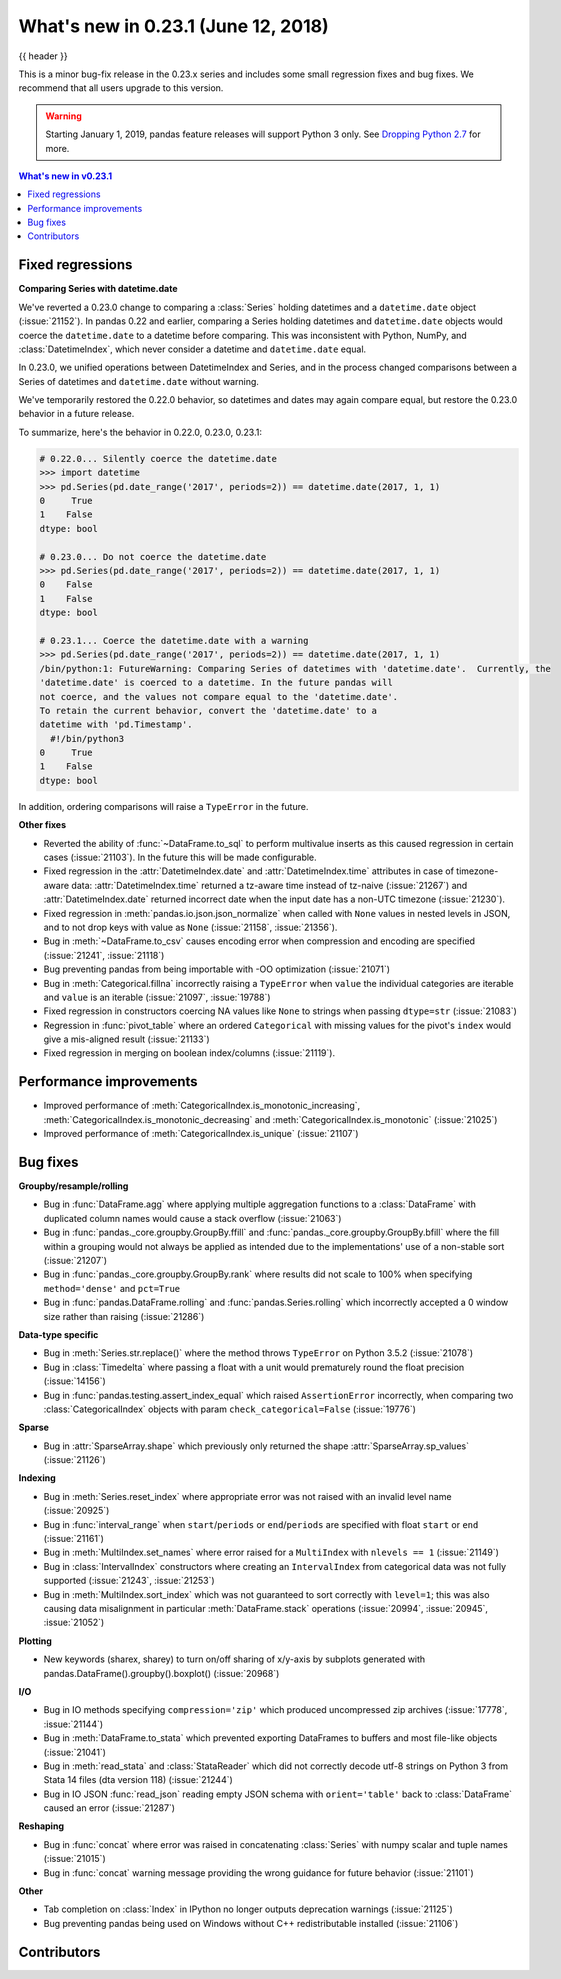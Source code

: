 .. _whatsnew_0231:

What's new in 0.23.1 (June 12, 2018)
------------------------------------

{{ header }}


This is a minor bug-fix release in the 0.23.x series and includes some small regression fixes
and bug fixes. We recommend that all users upgrade to this version.

.. warning::

   Starting January 1, 2019, pandas feature releases will support Python 3 only.
   See `Dropping Python 2.7 <https://pandas.pydata.org/pandas-docs/version/0.24/install.html#install-dropping-27>`_ for more.

.. contents:: What's new in v0.23.1
    :local:
    :backlinks: none

.. _whatsnew_0231.fixed_regressions:

Fixed regressions
~~~~~~~~~~~~~~~~~

**Comparing Series with datetime.date**

We've reverted a 0.23.0 change to comparing a :class:`Series` holding datetimes and a ``datetime.date`` object (:issue:`21152`).
In pandas 0.22 and earlier, comparing a Series holding datetimes and ``datetime.date`` objects would coerce the ``datetime.date`` to a datetime before comparing.
This was inconsistent with Python, NumPy, and :class:`DatetimeIndex`, which never consider a datetime and ``datetime.date`` equal.

In 0.23.0, we unified operations between DatetimeIndex and Series, and in the process changed comparisons between a Series of datetimes and ``datetime.date`` without warning.

We've temporarily restored the 0.22.0 behavior, so datetimes and dates may again compare equal, but restore the 0.23.0 behavior in a future release.

To summarize, here's the behavior in 0.22.0, 0.23.0, 0.23.1:

.. code-block:: python

   # 0.22.0... Silently coerce the datetime.date
   >>> import datetime
   >>> pd.Series(pd.date_range('2017', periods=2)) == datetime.date(2017, 1, 1)
   0     True
   1    False
   dtype: bool

   # 0.23.0... Do not coerce the datetime.date
   >>> pd.Series(pd.date_range('2017', periods=2)) == datetime.date(2017, 1, 1)
   0    False
   1    False
   dtype: bool

   # 0.23.1... Coerce the datetime.date with a warning
   >>> pd.Series(pd.date_range('2017', periods=2)) == datetime.date(2017, 1, 1)
   /bin/python:1: FutureWarning: Comparing Series of datetimes with 'datetime.date'.  Currently, the
   'datetime.date' is coerced to a datetime. In the future pandas will
   not coerce, and the values not compare equal to the 'datetime.date'.
   To retain the current behavior, convert the 'datetime.date' to a
   datetime with 'pd.Timestamp'.
     #!/bin/python3
   0     True
   1    False
   dtype: bool

In addition, ordering comparisons will raise a ``TypeError`` in the future.

**Other fixes**

- Reverted the ability of :func:`~DataFrame.to_sql` to perform multivalue
  inserts as this caused regression in certain cases (:issue:`21103`).
  In the future this will be made configurable.
- Fixed regression in the :attr:`DatetimeIndex.date` and :attr:`DatetimeIndex.time`
  attributes in case of timezone-aware data: :attr:`DatetimeIndex.time` returned
  a tz-aware time instead of tz-naive (:issue:`21267`) and :attr:`DatetimeIndex.date`
  returned incorrect date when the input date has a non-UTC timezone (:issue:`21230`).
- Fixed regression in :meth:`pandas.io.json.json_normalize` when called with ``None`` values
  in nested levels in JSON, and to not drop keys with value as ``None`` (:issue:`21158`, :issue:`21356`).
- Bug in :meth:`~DataFrame.to_csv` causes encoding error when compression and encoding are specified (:issue:`21241`, :issue:`21118`)
- Bug preventing pandas from being importable with -OO optimization (:issue:`21071`)
- Bug in :meth:`Categorical.fillna` incorrectly raising a ``TypeError`` when ``value`` the individual categories are iterable and ``value`` is an iterable (:issue:`21097`, :issue:`19788`)
- Fixed regression in constructors coercing NA values like ``None`` to strings when passing ``dtype=str`` (:issue:`21083`)
- Regression in :func:`pivot_table` where an ordered ``Categorical`` with missing
  values for the pivot's ``index`` would give a mis-aligned result (:issue:`21133`)
- Fixed regression in merging on boolean index/columns (:issue:`21119`).

.. _whatsnew_0231.performance:

Performance improvements
~~~~~~~~~~~~~~~~~~~~~~~~

- Improved performance of :meth:`CategoricalIndex.is_monotonic_increasing`, :meth:`CategoricalIndex.is_monotonic_decreasing` and :meth:`CategoricalIndex.is_monotonic` (:issue:`21025`)
- Improved performance of :meth:`CategoricalIndex.is_unique` (:issue:`21107`)


.. _whatsnew_0231.bug_fixes:

Bug fixes
~~~~~~~~~

**Groupby/resample/rolling**

- Bug in :func:`DataFrame.agg` where applying multiple aggregation functions to a :class:`DataFrame` with duplicated column names would cause a stack overflow (:issue:`21063`)
- Bug in :func:`pandas._core.groupby.GroupBy.ffill` and :func:`pandas._core.groupby.GroupBy.bfill` where the fill within a grouping would not always be applied as intended due to the implementations' use of a non-stable sort (:issue:`21207`)
- Bug in :func:`pandas._core.groupby.GroupBy.rank` where results did not scale to 100% when specifying ``method='dense'`` and ``pct=True``
- Bug in :func:`pandas.DataFrame.rolling` and :func:`pandas.Series.rolling` which incorrectly accepted a 0 window size rather than raising (:issue:`21286`)

**Data-type specific**

- Bug in :meth:`Series.str.replace()` where the method throws ``TypeError`` on Python 3.5.2 (:issue:`21078`)
- Bug in :class:`Timedelta` where passing a float with a unit would prematurely round the float precision (:issue:`14156`)
- Bug in :func:`pandas.testing.assert_index_equal` which raised ``AssertionError`` incorrectly, when comparing two :class:`CategoricalIndex` objects with param ``check_categorical=False`` (:issue:`19776`)

**Sparse**

- Bug in :attr:`SparseArray.shape` which previously only returned the shape :attr:`SparseArray.sp_values` (:issue:`21126`)

**Indexing**

- Bug in :meth:`Series.reset_index` where appropriate error was not raised with an invalid level name (:issue:`20925`)
- Bug in :func:`interval_range` when ``start``/``periods`` or ``end``/``periods`` are specified with float ``start`` or ``end`` (:issue:`21161`)
- Bug in :meth:`MultiIndex.set_names` where error raised for a ``MultiIndex`` with ``nlevels == 1`` (:issue:`21149`)
- Bug in :class:`IntervalIndex` constructors where creating an ``IntervalIndex`` from categorical data was not fully supported (:issue:`21243`, :issue:`21253`)
- Bug in :meth:`MultiIndex.sort_index` which was not guaranteed to sort correctly with ``level=1``; this was also causing data misalignment in particular :meth:`DataFrame.stack` operations (:issue:`20994`, :issue:`20945`, :issue:`21052`)

**Plotting**

- New keywords (sharex, sharey) to turn on/off sharing of x/y-axis by subplots generated with pandas.DataFrame().groupby().boxplot() (:issue:`20968`)

**I/O**

- Bug in IO methods specifying ``compression='zip'`` which produced uncompressed zip archives (:issue:`17778`, :issue:`21144`)
- Bug in :meth:`DataFrame.to_stata` which prevented exporting DataFrames to buffers and most file-like objects (:issue:`21041`)
- Bug in :meth:`read_stata` and :class:`StataReader` which did not correctly decode utf-8 strings on Python 3 from Stata 14 files (dta version 118) (:issue:`21244`)
- Bug in IO JSON :func:`read_json` reading empty JSON schema with ``orient='table'`` back to :class:`DataFrame` caused an error (:issue:`21287`)

**Reshaping**

- Bug in :func:`concat` where error was raised in concatenating :class:`Series` with numpy scalar and tuple names (:issue:`21015`)
- Bug in :func:`concat` warning message providing the wrong guidance for future behavior (:issue:`21101`)

**Other**

- Tab completion on :class:`Index` in IPython no longer outputs deprecation warnings (:issue:`21125`)
- Bug preventing pandas being used on Windows without C++ redistributable installed (:issue:`21106`)

.. _whatsnew_0.23.1.contributors:

Contributors
~~~~~~~~~~~~

.. contributors:: v0.23.0..v0.23.1
